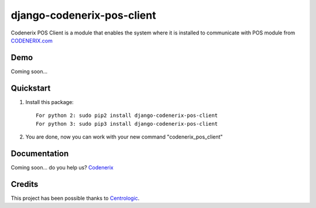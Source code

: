 ===========================
django-codenerix-pos-client
===========================

Codenerix POS Client is a module that enables the system where it is installed to communicate with POS module from `CODENERIX.com <http://www.codenerix.com/>`_

.. image:: http://www.codenerix.com/wp-content/uploads/2018/05/codenerix.png
    :target: http://www.codenerix.com
    :alt: Try our demo with Codenerix Cloud

****
Demo
****

Coming soon...

**********
Quickstart
**********

1. Install this package::

    For python 2: sudo pip2 install django-codenerix-pos-client
    For python 3: sudo pip3 install django-codenerix-pos-client

2. You are done, now you can work with your new command "codenerix_pos_client"

*************
Documentation
*************

Coming soon... do you help us? `Codenerix <http://www.codenerix.com/>`_

*******
Credits
*******

This project has been possible thanks to `Centrologic <http://www.centrologic.com/>`_.
